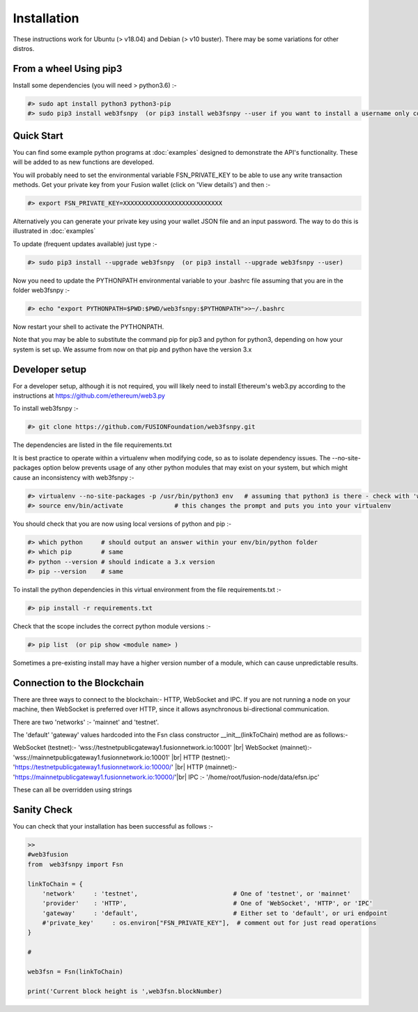 
.. |br| raw:: html

    <br>


Installation
============

These instructions work for Ubuntu (> v18.04) and Debian (> v10 buster). There may be some variations for other distros.

From a wheel Using pip3
^^^^^^^^^^^^^^^^^^^^^^^

Install some dependencies (you will need > python3.6) :-

.. code-block:: bash

    #> sudo apt install python3 python3-pip
    #> sudo pip3 install web3fsnpy  (or pip3 install web3fsnpy --user if you want to install a username only copy)

Quick Start
^^^^^^^^^^^
    
You can find some example python programs at :doc:`examples` 
designed to demonstrate the API's functionality. These will be added to as new functions are developed.

You will probably need to set the environmental variable FSN_PRIVATE_KEY to be able to use any write transaction methods. 
Get your private key from your Fusion wallet (click on 'View details') and then :-

.. code-block:: bash

    #> export FSN_PRIVATE_KEY=XXXXXXXXXXXXXXXXXXXXXXXXXXX
    
Alternatively you can generate your private key using your wallet JSON file and an input password. The way to do this is illustrated in :doc:`examples`

To update (frequent updates available) just type :-

.. code-block:: bash

    #> sudo pip3 install --upgrade web3fsnpy  (or pip3 install --upgrade web3fsnpy --user)
    
Now you need to update the PYTHONPATH environmental variable to your .bashrc file assuming that you are in the folder web3fsnpy :-

.. code-block:: bash

    #> echo "export PYTHONPATH=$PWD:$PWD/web3fsnpy:$PYTHONPATH">>~/.bashrc

Now restart your shell to activate the PYTHONPATH.

Note that you may be able to substitute the command pip for pip3 and python for python3, depending on how your system is set up.
We assume from now on that pip and python have the version 3.x



Developer setup
^^^^^^^^^^^^^^^

For a developer setup, although it is not required, you will likely need to install Ethereum's web3.py according to the instructions at https://github.com/ethereum/web3.py

To install web3fsnpy :-

.. code-block:: bash

    #> git clone https://github.com/FUSIONFoundation/web3fsnpy.git

The dependencies are listed in the file requirements.txt



It is best practice to operate within a virtualenv when modifying code, so as to isolate dependency issues. 
The --no-site-packages option below prevents usage of any other python modules that may exist on your system,
but which might cause an inconsistency with web3fsnpy :-

.. code-block:: bash

    #> virtualenv --no-site-packages -p /usr/bin/python3 env   # assuming that python3 is there - check with 'which python3'
    #> source env/bin/activate              # this changes the prompt and puts you into your virtualenv
    
You should check that you are now using local versions of python and pip :-

.. code-block:: bash

    #> which python     # should output an answer within your env/bin/python folder
    #> which pip        # same
    #> python --version # should indicate a 3.x version
    #> pip --version    # same

To install the python dependencies in this virtual environment from the file requirements.txt :-

.. code-block:: bash

    #> pip install -r requirements.txt
    
Check that the scope includes the correct python module versions :-

.. code-block:: bash

    #> pip list  (or pip show <module name> )
    
Sometimes a pre-existing install may have a higher version number of a module, which can cause unpredictable results.


Connection to the Blockchain
^^^^^^^^^^^^^^^^^^^^^^^^^^^^

There are three ways to connect to the blockchain:- HTTP, WebSocket and IPC.
If you are not running a node on your machine, then WebSocket is preferred over HTTP, since it allows asynchronous bi-directional communication.

There are two 'networks' :-  'mainnet' and 'testnet'.

The 'default' 'gateway' values hardcoded into the Fsn class constructor __init__(linkToChain) method are as follows:-

WebSocket (testnet):- 'wss://testnetpublicgateway1.fusionnetwork.io:10001' |br|
WebSocket (mainnet):- 'wss://mainnetpublicgateway1.fusionnetwork.io:10001' |br|
HTTP (testnet):- 'https://testnetpublicgateway1.fusionnetwork.io:10000/' |br|
HTTP (mainnet):- 'https://mainnetpublicgateway1.fusionnetwork.io:10000/'|br|
IPC :- '/home/root/fusion-node/data/efsn.ipc'

These can all be overridden using strings


Sanity Check
^^^^^^^^^^^^

You can check that your installation has been successful as follows :-


.. code-block:: python

    >>
    #web3fusion
    from  web3fsnpy import Fsn
    
    linkToChain = {
        'network'     : 'testnet',                          # One of 'testnet', or 'mainnet'
        'provider'    : 'HTTP',                             # One of 'WebSocket', 'HTTP', or 'IPC'
        'gateway'     : 'default',                          # Either set to 'default', or uri endpoint
        #'private_key'     : os.environ["FSN_PRIVATE_KEY"],  # comment out for just read operations
    }

    #

    web3fsn = Fsn(linkToChain)
    
    print('Current block height is ',web3fsn.blockNumber)
    

   
   
    
    
